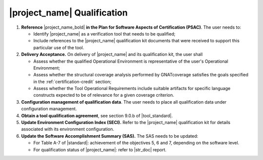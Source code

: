 |project_name| Qualification
============================

#. **Reference** |project_name_bold| **in the Plan for Software Aspects of
   Certification (PSAC)**. The user needs to:

   * Identify |project_name| as a verification tool that needs to be
     qualified;

   * Include references to the |project_name| qualification kit documents that
     were received to support this particular use of the tool.

#. **Delivery Acceptance.** On delivery of |project_name| and its
   qualification kit, the user shall

   * Assess whether the qualified Operational Environment is
     representative of the user's Operational Environment;

   * Assess whether the structural coverage analysis performed
     by GNATcoverage satisfies the goals specified in the
     :ref:`certification-credit` section;

   * Assess whether the Tool Operational Requirements include suitable
     artifacts for specific language constructs expected to be of relevance
     for a given coverage criterion.

#. **Configuration management of qualification data**. The user needs to place
   all qualification data under configuration management.

#. **Obtain a tool qualification agreement**, see section 9.0.b of
   |tool_standard|.

#. **Update Environment Configuration Index (SECI).** Refer to the
   |project_name| qualification kit for details associated with its
   environment configuration.

#. **Update the Software Accomplishment Summary (SAS).** The SAS needs to be
   updated:

   * For Table A-7 of |standard|: achievement of the objectives 5, 6 and 7,
     depending on the software level.

   * For qualification status of |project_name|: refer to |str_doc| report.
